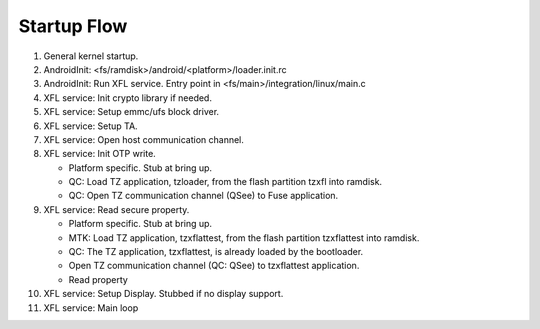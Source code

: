 ************
Startup Flow
************

1. General kernel startup.

2. AndroidInit: <fs/ramdisk>/android/<platform>/loader.init.rc

3. AndroidInit: Run XFL service. Entry point in
   <fs/main>/integration/linux/main.c

4. XFL service: Init crypto library if needed.

5. XFL service: Setup emmc/ufs block driver.

6. XFL service: Setup TA.

7. XFL service: Open host communication channel.

8. XFL service: Init OTP write.

   - Platform specific. Stub at bring up.
   - QC: Load TZ application, tzloader, from the flash partition tzxfl into
     ramdisk.
   - QC: Open TZ communication channel (QSee) to Fuse application.

9. XFL service: Read secure property.

   - Platform specific. Stub at bring up.
   - MTK: Load TZ application, tzxflattest, from the flash partition tzxflattest
     into ramdisk.
   - QC: The TZ application, tzxflattest, is already loaded by the bootloader.
   - Open TZ communication channel (QC: QSee) to tzxflattest application.
   - Read property

10. XFL service: Setup Display. Stubbed if no display support.

11. XFL service: Main loop

